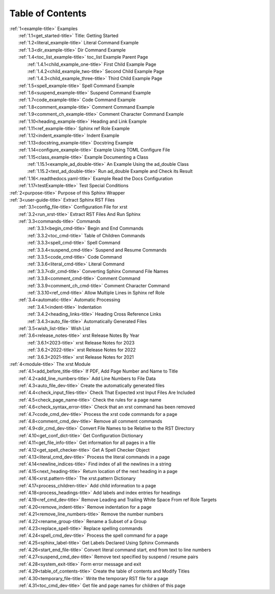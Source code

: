 .. _xrst_table_of_contents-title:

Table of Contents
*****************
| :ref:`1<example-title>` Examples
|    :ref:`1.1<get_started-title>` Title: Getting Started
|    :ref:`1.2<literal_example-title>` Literal Command Example
|    :ref:`1.3<dir_example-title>` Dir Command Example
|    :ref:`1.4<toc_list_example-title>` toc_list Example Parent Page
|       :ref:`1.4.1<child_example_one-title>` First Child Example Page
|       :ref:`1.4.2<child_example_two-title>` Second Child Example Page
|       :ref:`1.4.3<child_example_three-title>` Third Child Example Page
|    :ref:`1.5<spell_example-title>` Spell Command Example
|    :ref:`1.6<suspend_example-title>` Suspend Command Example
|    :ref:`1.7<code_example-title>` Code Command Example
|    :ref:`1.8<comment_example-title>` Comment Command Example
|    :ref:`1.9<comment_ch_example-title>` Comment Character Command Example
|    :ref:`1.10<heading_example-title>` Heading and Link Example
|    :ref:`1.11<ref_example-title>` Sphinx ref Role Example
|    :ref:`1.12<indent_example-title>` Indent Example
|    :ref:`1.13<docstring_example-title>` Docstring Example
|    :ref:`1.14<configure_example-title>` Example Using TOML Configure File
|    :ref:`1.15<class_example-title>` Example Documenting a Class
|       :ref:`1.15.1<example_ad_double-title>` An Example Using the ad_double Class
|       :ref:`1.15.2<test_ad_double-title>` Run ad_double Example and Check its Result
|    :ref:`1.16<.readthedocs.yaml-title>` Example Read the Docs Configuration
|    :ref:`1.17<testExample-title>` Test Special Conditions
| :ref:`2<purpose-title>` Purpose of this Sphinx Wrapper
| :ref:`3<user-guide-title>` Extract Sphinx RST Files
|    :ref:`3.1<config_file-title>` Configuration File for xrst
|    :ref:`3.2<run_xrst-title>` Extract RST Files And Run Sphinx
|    :ref:`3.3<commands-title>` Commands
|       :ref:`3.3.1<begin_cmd-title>` Begin and End Commands
|       :ref:`3.3.2<toc_cmd-title>` Table of Children Commands
|       :ref:`3.3.3<spell_cmd-title>` Spell Command
|       :ref:`3.3.4<suspend_cmd-title>` Suspend and Resume Commands
|       :ref:`3.3.5<code_cmd-title>` Code Command
|       :ref:`3.3.6<literal_cmd-title>` Literal Command
|       :ref:`3.3.7<dir_cmd-title>` Converting Sphinx Command File Names
|       :ref:`3.3.8<comment_cmd-title>` Comment Command
|       :ref:`3.3.9<comment_ch_cmd-title>` Comment Character Command
|       :ref:`3.3.10<ref_cmd-title>` Allow Multiple Lines in Sphinx ref Role
|    :ref:`3.4<automatic-title>` Automatic Processing
|       :ref:`3.4.1<indent-title>` Indentation
|       :ref:`3.4.2<heading_links-title>` Heading Cross Reference Links
|       :ref:`3.4.3<auto_file-title>` Automatically Generated Files
|    :ref:`3.5<wish_list-title>` Wish List
|    :ref:`3.6<release_notes-title>` xrst Release Notes By Year
|       :ref:`3.6.1<2023-title>` xrst Release Notes for 2023
|       :ref:`3.6.2<2022-title>` xrst Release Notes for 2022
|       :ref:`3.6.3<2021-title>` xrst Release Notes for 2021
| :ref:`4<module-title>` The xrst Module
|    :ref:`4.1<add_before_title-title>` If PDF, Add Page Number and Name to Title
|    :ref:`4.2<add_line_numbers-title>` Add Line Numbers to File Data
|    :ref:`4.3<auto_file_dev-title>` Create the automatically generated files
|    :ref:`4.4<check_input_files-title>` Check That Expected xrst Input Files Are Included
|    :ref:`4.5<check_page_name-title>` Check the rules for a page name
|    :ref:`4.6<check_syntax_error-title>` Check that an xrst command has been removed
|    :ref:`4.7<code_cmd_dev-title>` Process the xrst code commands for a page
|    :ref:`4.8<comment_cmd_dev-title>` Remove all comment commands
|    :ref:`4.9<dir_cmd_dev-title>` Convert File Names to be Relative to the RST Directory
|    :ref:`4.10<get_conf_dict-title>` Get Configuration Dictionary
|    :ref:`4.11<get_file_info-title>` Get information for all pages in a file
|    :ref:`4.12<get_spell_checker-title>` Get A Spell Checker Object
|    :ref:`4.13<literal_cmd_dev-title>` Process the literal commands in a page
|    :ref:`4.14<newline_indices-title>` Find index of all the newlines in a string
|    :ref:`4.15<next_heading-title>` Return location of the next heading in a page
|    :ref:`4.16<xrst.pattern-title>` The xrst.pattern Dictionary
|    :ref:`4.17<process_children-title>` Add child information to a page
|    :ref:`4.18<process_headings-title>` Add labels and index entries for headings
|    :ref:`4.19<ref_cmd_dev-title>` Remove Leading and Trailing White Space From ref Role Targets
|    :ref:`4.20<remove_indent-title>` Remove indentation for a page
|    :ref:`4.21<remove_line_numbers-title>` Remove the number numbers
|    :ref:`4.22<rename_group-title>` Rename a Subset of a Group
|    :ref:`4.23<replace_spell-title>` Replace spelling commands
|    :ref:`4.24<spell_cmd_dev-title>` Process the spell command for a page
|    :ref:`4.25<sphinx_label-title>` Get Labels Declared Using Sphinx Commands
|    :ref:`4.26<start_end_file-title>` Convert literal command start, end from text to line numbers
|    :ref:`4.27<suspend_cmd_dev-title>` Remove text specified by suspend / resume pairs
|    :ref:`4.28<system_exit-title>` Form error message and exit
|    :ref:`4.29<table_of_contents-title>` Create the table of contents and Modify Titles
|    :ref:`4.30<temporary_file-title>` Write the temporary RST file for a page
|    :ref:`4.31<toc_cmd_dev-title>` Get file and page names for children of this page
